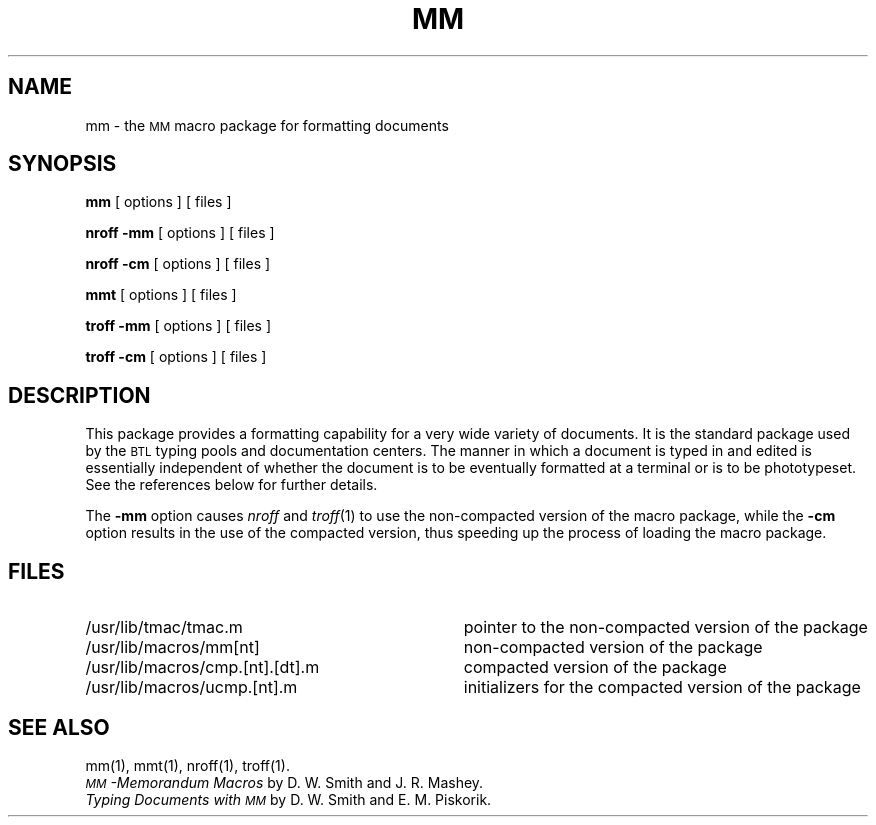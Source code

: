 '\"macro stdmacro
.TH MM 5
.SH NAME
mm \- the \s-1MM\s+1 macro package for formatting documents
.SH SYNOPSIS
.B mm
[ options ] [ files ]
.PP
.B "nroff \-mm"
[ options ] [ files ]
.PP
.B "nroff \-cm"
[ options ] [ files ]
.sp 1v
.B mmt
[ options ] [ files ]
.PP
.B "troff \-mm"
[ options ] [ files ]
.PP
.B "troff \-cm"
[ options ] [ files ]
.SH DESCRIPTION
This package provides a formatting capability for a
very wide variety of documents.
It is the standard package used by the
.SM BTL
typing pools and
documentation centers.
The manner in which a document is typed in and edited
is essentially independent of whether the document
is to be eventually formatted at a terminal or is to be phototypeset.
See the references below for further details.
.PP
The
.B \-mm
option causes
.I nroff
and
.IR troff (1)
to use the non-compacted version of the macro package,
while the
.B \-cm
option
results in the use of the compacted version, thus speeding up
the process of loading the macro package.
.SH FILES
.PD 0
.TP "\w'/usr/lib/macros/cmp.[nt].[dt].m   'u"
/usr/lib/tmac/tmac.m
pointer to the non-compacted version of the package
.TP
/usr/lib/macros/mm[nt]
non-compacted version of the package
.TP
/usr/lib/macros/cmp.[nt].[dt].m
compacted version of the package
.TP
/usr/lib/macros/ucmp.[nt].m
initializers for the compacted version of the package
.PD
.SH SEE ALSO
.tr ~
.PD 0
mm(1), mmt(1), nroff(1), troff(1).
.PP
.I "\s-1MM\s+1\-Memorandum Macros\^"
by D.~W. Smith and J.~R. Mashey.
.PP
.I "Typing Documents with \s-1MM\s+1\^"
by D.~W. Smith and E.~M. Piskorik.
.PD
.br
.tr ~~
.\"	@(#)mm.5	5.1 of 10/15/83
